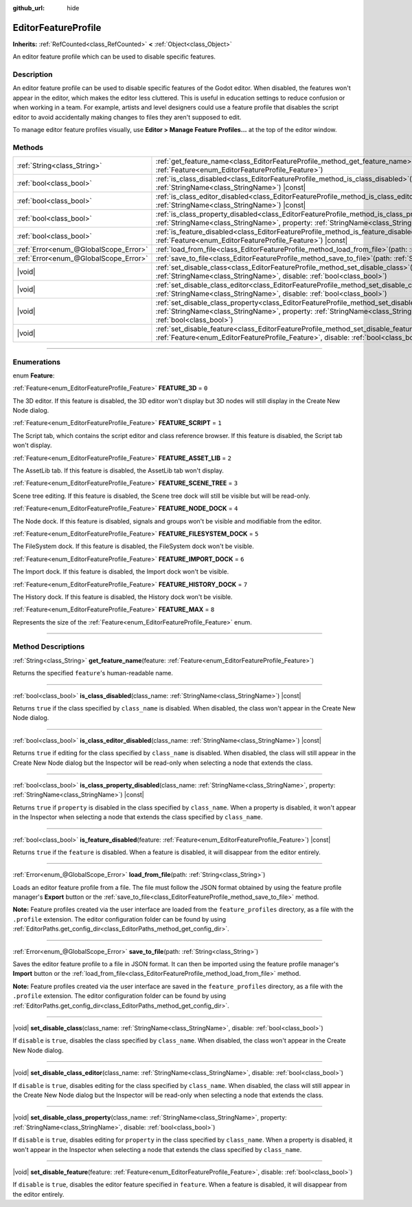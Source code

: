 :github_url: hide

.. DO NOT EDIT THIS FILE!!!
.. Generated automatically from Godot engine sources.
.. Generator: https://github.com/godotengine/godot/tree/master/doc/tools/make_rst.py.
.. XML source: https://github.com/godotengine/godot/tree/master/doc/classes/EditorFeatureProfile.xml.

.. _class_EditorFeatureProfile:

EditorFeatureProfile
====================

**Inherits:** :ref:`RefCounted<class_RefCounted>` **<** :ref:`Object<class_Object>`

An editor feature profile which can be used to disable specific features.

.. rst-class:: classref-introduction-group

Description
-----------

An editor feature profile can be used to disable specific features of the Godot editor. When disabled, the features won't appear in the editor, which makes the editor less cluttered. This is useful in education settings to reduce confusion or when working in a team. For example, artists and level designers could use a feature profile that disables the script editor to avoid accidentally making changes to files they aren't supposed to edit.

To manage editor feature profiles visually, use **Editor > Manage Feature Profiles...** at the top of the editor window.

.. rst-class:: classref-reftable-group

Methods
-------

.. table::
   :widths: auto

   +---------------------------------------+--------------------------------------------------------------------------------------------------------------------------------------------------------------------------------------------------------------------------------------------+
   | :ref:`String<class_String>`           | :ref:`get_feature_name<class_EditorFeatureProfile_method_get_feature_name>`\ (\ feature\: :ref:`Feature<enum_EditorFeatureProfile_Feature>`\ )                                                                                             |
   +---------------------------------------+--------------------------------------------------------------------------------------------------------------------------------------------------------------------------------------------------------------------------------------------+
   | :ref:`bool<class_bool>`               | :ref:`is_class_disabled<class_EditorFeatureProfile_method_is_class_disabled>`\ (\ class_name\: :ref:`StringName<class_StringName>`\ ) |const|                                                                                              |
   +---------------------------------------+--------------------------------------------------------------------------------------------------------------------------------------------------------------------------------------------------------------------------------------------+
   | :ref:`bool<class_bool>`               | :ref:`is_class_editor_disabled<class_EditorFeatureProfile_method_is_class_editor_disabled>`\ (\ class_name\: :ref:`StringName<class_StringName>`\ ) |const|                                                                                |
   +---------------------------------------+--------------------------------------------------------------------------------------------------------------------------------------------------------------------------------------------------------------------------------------------+
   | :ref:`bool<class_bool>`               | :ref:`is_class_property_disabled<class_EditorFeatureProfile_method_is_class_property_disabled>`\ (\ class_name\: :ref:`StringName<class_StringName>`, property\: :ref:`StringName<class_StringName>`\ ) |const|                            |
   +---------------------------------------+--------------------------------------------------------------------------------------------------------------------------------------------------------------------------------------------------------------------------------------------+
   | :ref:`bool<class_bool>`               | :ref:`is_feature_disabled<class_EditorFeatureProfile_method_is_feature_disabled>`\ (\ feature\: :ref:`Feature<enum_EditorFeatureProfile_Feature>`\ ) |const|                                                                               |
   +---------------------------------------+--------------------------------------------------------------------------------------------------------------------------------------------------------------------------------------------------------------------------------------------+
   | :ref:`Error<enum_@GlobalScope_Error>` | :ref:`load_from_file<class_EditorFeatureProfile_method_load_from_file>`\ (\ path\: :ref:`String<class_String>`\ )                                                                                                                          |
   +---------------------------------------+--------------------------------------------------------------------------------------------------------------------------------------------------------------------------------------------------------------------------------------------+
   | :ref:`Error<enum_@GlobalScope_Error>` | :ref:`save_to_file<class_EditorFeatureProfile_method_save_to_file>`\ (\ path\: :ref:`String<class_String>`\ )                                                                                                                              |
   +---------------------------------------+--------------------------------------------------------------------------------------------------------------------------------------------------------------------------------------------------------------------------------------------+
   | |void|                                | :ref:`set_disable_class<class_EditorFeatureProfile_method_set_disable_class>`\ (\ class_name\: :ref:`StringName<class_StringName>`, disable\: :ref:`bool<class_bool>`\ )                                                                   |
   +---------------------------------------+--------------------------------------------------------------------------------------------------------------------------------------------------------------------------------------------------------------------------------------------+
   | |void|                                | :ref:`set_disable_class_editor<class_EditorFeatureProfile_method_set_disable_class_editor>`\ (\ class_name\: :ref:`StringName<class_StringName>`, disable\: :ref:`bool<class_bool>`\ )                                                     |
   +---------------------------------------+--------------------------------------------------------------------------------------------------------------------------------------------------------------------------------------------------------------------------------------------+
   | |void|                                | :ref:`set_disable_class_property<class_EditorFeatureProfile_method_set_disable_class_property>`\ (\ class_name\: :ref:`StringName<class_StringName>`, property\: :ref:`StringName<class_StringName>`, disable\: :ref:`bool<class_bool>`\ ) |
   +---------------------------------------+--------------------------------------------------------------------------------------------------------------------------------------------------------------------------------------------------------------------------------------------+
   | |void|                                | :ref:`set_disable_feature<class_EditorFeatureProfile_method_set_disable_feature>`\ (\ feature\: :ref:`Feature<enum_EditorFeatureProfile_Feature>`, disable\: :ref:`bool<class_bool>`\ )                                                    |
   +---------------------------------------+--------------------------------------------------------------------------------------------------------------------------------------------------------------------------------------------------------------------------------------------+

.. rst-class:: classref-section-separator

----

.. rst-class:: classref-descriptions-group

Enumerations
------------

.. _enum_EditorFeatureProfile_Feature:

.. rst-class:: classref-enumeration

enum **Feature**:

.. _class_EditorFeatureProfile_constant_FEATURE_3D:

.. rst-class:: classref-enumeration-constant

:ref:`Feature<enum_EditorFeatureProfile_Feature>` **FEATURE_3D** = ``0``

The 3D editor. If this feature is disabled, the 3D editor won't display but 3D nodes will still display in the Create New Node dialog.

.. _class_EditorFeatureProfile_constant_FEATURE_SCRIPT:

.. rst-class:: classref-enumeration-constant

:ref:`Feature<enum_EditorFeatureProfile_Feature>` **FEATURE_SCRIPT** = ``1``

The Script tab, which contains the script editor and class reference browser. If this feature is disabled, the Script tab won't display.

.. _class_EditorFeatureProfile_constant_FEATURE_ASSET_LIB:

.. rst-class:: classref-enumeration-constant

:ref:`Feature<enum_EditorFeatureProfile_Feature>` **FEATURE_ASSET_LIB** = ``2``

The AssetLib tab. If this feature is disabled, the AssetLib tab won't display.

.. _class_EditorFeatureProfile_constant_FEATURE_SCENE_TREE:

.. rst-class:: classref-enumeration-constant

:ref:`Feature<enum_EditorFeatureProfile_Feature>` **FEATURE_SCENE_TREE** = ``3``

Scene tree editing. If this feature is disabled, the Scene tree dock will still be visible but will be read-only.

.. _class_EditorFeatureProfile_constant_FEATURE_NODE_DOCK:

.. rst-class:: classref-enumeration-constant

:ref:`Feature<enum_EditorFeatureProfile_Feature>` **FEATURE_NODE_DOCK** = ``4``

The Node dock. If this feature is disabled, signals and groups won't be visible and modifiable from the editor.

.. _class_EditorFeatureProfile_constant_FEATURE_FILESYSTEM_DOCK:

.. rst-class:: classref-enumeration-constant

:ref:`Feature<enum_EditorFeatureProfile_Feature>` **FEATURE_FILESYSTEM_DOCK** = ``5``

The FileSystem dock. If this feature is disabled, the FileSystem dock won't be visible.

.. _class_EditorFeatureProfile_constant_FEATURE_IMPORT_DOCK:

.. rst-class:: classref-enumeration-constant

:ref:`Feature<enum_EditorFeatureProfile_Feature>` **FEATURE_IMPORT_DOCK** = ``6``

The Import dock. If this feature is disabled, the Import dock won't be visible.

.. _class_EditorFeatureProfile_constant_FEATURE_HISTORY_DOCK:

.. rst-class:: classref-enumeration-constant

:ref:`Feature<enum_EditorFeatureProfile_Feature>` **FEATURE_HISTORY_DOCK** = ``7``

The History dock. If this feature is disabled, the History dock won't be visible.

.. _class_EditorFeatureProfile_constant_FEATURE_MAX:

.. rst-class:: classref-enumeration-constant

:ref:`Feature<enum_EditorFeatureProfile_Feature>` **FEATURE_MAX** = ``8``

Represents the size of the :ref:`Feature<enum_EditorFeatureProfile_Feature>` enum.

.. rst-class:: classref-section-separator

----

.. rst-class:: classref-descriptions-group

Method Descriptions
-------------------

.. _class_EditorFeatureProfile_method_get_feature_name:

.. rst-class:: classref-method

:ref:`String<class_String>` **get_feature_name**\ (\ feature\: :ref:`Feature<enum_EditorFeatureProfile_Feature>`\ )

Returns the specified ``feature``'s human-readable name.

.. rst-class:: classref-item-separator

----

.. _class_EditorFeatureProfile_method_is_class_disabled:

.. rst-class:: classref-method

:ref:`bool<class_bool>` **is_class_disabled**\ (\ class_name\: :ref:`StringName<class_StringName>`\ ) |const|

Returns ``true`` if the class specified by ``class_name`` is disabled. When disabled, the class won't appear in the Create New Node dialog.

.. rst-class:: classref-item-separator

----

.. _class_EditorFeatureProfile_method_is_class_editor_disabled:

.. rst-class:: classref-method

:ref:`bool<class_bool>` **is_class_editor_disabled**\ (\ class_name\: :ref:`StringName<class_StringName>`\ ) |const|

Returns ``true`` if editing for the class specified by ``class_name`` is disabled. When disabled, the class will still appear in the Create New Node dialog but the Inspector will be read-only when selecting a node that extends the class.

.. rst-class:: classref-item-separator

----

.. _class_EditorFeatureProfile_method_is_class_property_disabled:

.. rst-class:: classref-method

:ref:`bool<class_bool>` **is_class_property_disabled**\ (\ class_name\: :ref:`StringName<class_StringName>`, property\: :ref:`StringName<class_StringName>`\ ) |const|

Returns ``true`` if ``property`` is disabled in the class specified by ``class_name``. When a property is disabled, it won't appear in the Inspector when selecting a node that extends the class specified by ``class_name``.

.. rst-class:: classref-item-separator

----

.. _class_EditorFeatureProfile_method_is_feature_disabled:

.. rst-class:: classref-method

:ref:`bool<class_bool>` **is_feature_disabled**\ (\ feature\: :ref:`Feature<enum_EditorFeatureProfile_Feature>`\ ) |const|

Returns ``true`` if the ``feature`` is disabled. When a feature is disabled, it will disappear from the editor entirely.

.. rst-class:: classref-item-separator

----

.. _class_EditorFeatureProfile_method_load_from_file:

.. rst-class:: classref-method

:ref:`Error<enum_@GlobalScope_Error>` **load_from_file**\ (\ path\: :ref:`String<class_String>`\ )

Loads an editor feature profile from a file. The file must follow the JSON format obtained by using the feature profile manager's **Export** button or the :ref:`save_to_file<class_EditorFeatureProfile_method_save_to_file>` method.

\ **Note:** Feature profiles created via the user interface are loaded from the ``feature_profiles`` directory, as a file with the ``.profile`` extension. The editor configuration folder can be found by using :ref:`EditorPaths.get_config_dir<class_EditorPaths_method_get_config_dir>`.

.. rst-class:: classref-item-separator

----

.. _class_EditorFeatureProfile_method_save_to_file:

.. rst-class:: classref-method

:ref:`Error<enum_@GlobalScope_Error>` **save_to_file**\ (\ path\: :ref:`String<class_String>`\ )

Saves the editor feature profile to a file in JSON format. It can then be imported using the feature profile manager's **Import** button or the :ref:`load_from_file<class_EditorFeatureProfile_method_load_from_file>` method.

\ **Note:** Feature profiles created via the user interface are saved in the ``feature_profiles`` directory, as a file with the ``.profile`` extension. The editor configuration folder can be found by using :ref:`EditorPaths.get_config_dir<class_EditorPaths_method_get_config_dir>`.

.. rst-class:: classref-item-separator

----

.. _class_EditorFeatureProfile_method_set_disable_class:

.. rst-class:: classref-method

|void| **set_disable_class**\ (\ class_name\: :ref:`StringName<class_StringName>`, disable\: :ref:`bool<class_bool>`\ )

If ``disable`` is ``true``, disables the class specified by ``class_name``. When disabled, the class won't appear in the Create New Node dialog.

.. rst-class:: classref-item-separator

----

.. _class_EditorFeatureProfile_method_set_disable_class_editor:

.. rst-class:: classref-method

|void| **set_disable_class_editor**\ (\ class_name\: :ref:`StringName<class_StringName>`, disable\: :ref:`bool<class_bool>`\ )

If ``disable`` is ``true``, disables editing for the class specified by ``class_name``. When disabled, the class will still appear in the Create New Node dialog but the Inspector will be read-only when selecting a node that extends the class.

.. rst-class:: classref-item-separator

----

.. _class_EditorFeatureProfile_method_set_disable_class_property:

.. rst-class:: classref-method

|void| **set_disable_class_property**\ (\ class_name\: :ref:`StringName<class_StringName>`, property\: :ref:`StringName<class_StringName>`, disable\: :ref:`bool<class_bool>`\ )

If ``disable`` is ``true``, disables editing for ``property`` in the class specified by ``class_name``. When a property is disabled, it won't appear in the Inspector when selecting a node that extends the class specified by ``class_name``.

.. rst-class:: classref-item-separator

----

.. _class_EditorFeatureProfile_method_set_disable_feature:

.. rst-class:: classref-method

|void| **set_disable_feature**\ (\ feature\: :ref:`Feature<enum_EditorFeatureProfile_Feature>`, disable\: :ref:`bool<class_bool>`\ )

If ``disable`` is ``true``, disables the editor feature specified in ``feature``. When a feature is disabled, it will disappear from the editor entirely.

.. |virtual| replace:: :abbr:`virtual (This method should typically be overridden by the user to have any effect.)`
.. |const| replace:: :abbr:`const (This method has no side effects. It doesn't modify any of the instance's member variables.)`
.. |vararg| replace:: :abbr:`vararg (This method accepts any number of arguments after the ones described here.)`
.. |constructor| replace:: :abbr:`constructor (This method is used to construct a type.)`
.. |static| replace:: :abbr:`static (This method doesn't need an instance to be called, so it can be called directly using the class name.)`
.. |operator| replace:: :abbr:`operator (This method describes a valid operator to use with this type as left-hand operand.)`
.. |bitfield| replace:: :abbr:`BitField (This value is an integer composed as a bitmask of the following flags.)`
.. |void| replace:: :abbr:`void (No return value.)`

